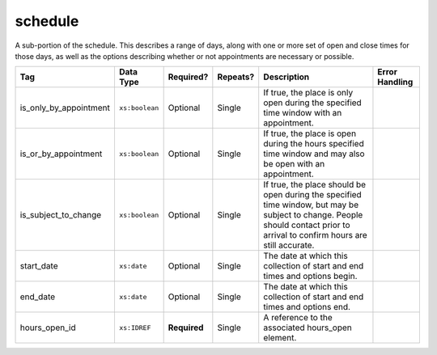 .. This file is auto-generated.  Do not edit it by hand!

.. _multi-csv-schedule:

schedule
========

A sub-portion of the schedule. This describes a range of days, along with one or
more set of open and close times for those days, as well as the options
describing whether or not appointments are necessary or possible.

+------------------------+------------------------+--------------+--------------+------------------------------------------+------------------------------------------+
| Tag                    | Data Type              | Required?    | Repeats?     | Description                              | Error Handling                           |
+========================+========================+==============+==============+==========================================+==========================================+
| is_only_by_appointment | ``xs:boolean``         | Optional     | Single       | If true, the place is only open during   |                                          |
|                        |                        |              |              | the specified time window with an        |                                          |
|                        |                        |              |              | appointment.                             |                                          |
+------------------------+------------------------+--------------+--------------+------------------------------------------+------------------------------------------+
| is_or_by_appointment   | ``xs:boolean``         | Optional     | Single       | If true, the place is open during the    |                                          |
|                        |                        |              |              | hours specified time window and may also |                                          |
|                        |                        |              |              | be open with an appointment.             |                                          |
+------------------------+------------------------+--------------+--------------+------------------------------------------+------------------------------------------+
| is_subject_to_change   | ``xs:boolean``         | Optional     | Single       | If true, the place should be open during |                                          |
|                        |                        |              |              | the specified time window, but may be    |                                          |
|                        |                        |              |              | subject to change. People should contact |                                          |
|                        |                        |              |              | prior to arrival to confirm hours are    |                                          |
|                        |                        |              |              | still accurate.                          |                                          |
+------------------------+------------------------+--------------+--------------+------------------------------------------+------------------------------------------+
| start_date             | ``xs:date``            | Optional     | Single       | The date at which this collection of     |                                          |
|                        |                        |              |              | start and end times and options begin.   |                                          |
+------------------------+------------------------+--------------+--------------+------------------------------------------+------------------------------------------+
| end_date               | ``xs:date``            | Optional     | Single       | The date at which this collection of     |                                          |
|                        |                        |              |              | start and end times and options end.     |                                          |
+------------------------+------------------------+--------------+--------------+------------------------------------------+------------------------------------------+
| hours_open_id          | ``xs:IDREF``           | **Required** | Single       | A reference to the associated hours_open |                                          |
|                        |                        |              |              | element.                                 |                                          |
+------------------------+------------------------+--------------+--------------+------------------------------------------+------------------------------------------+

.. code-block:: csv-table
   :linenos:


    id,start_time,end_time,is_only_by_appointment,is_or_by_appointment,is_subject_to_change,start_date,end_date,hours_open_id
    sch001,07:00:00-06:00,22:00:00-06:00,,true,,2016-10-10,2016-10-12,ho001
    sch002,09:00:00-06:00,20:00:00-06:00,true,,,2016-10-13,2016-10-15,ho001
    sch003,08:00:00-06:00,14:00:00-06:00,,,true,2016-10-10,2016-10-15,ho002
